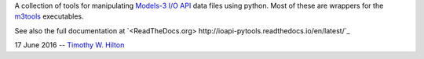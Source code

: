 A collection of tools for manipulating `Models-3 I/O API
<https://www.cmascenter.org/ioapi/documentation/3.1/html/index.html>`_
data files using python.  Most of these are wrappers for the `m3tools
<https://www.cmascenter.org/ioapi/documentation/3.1/html/AA.html#tools>`_
executables.

See also the full documentation at `<ReadTheDocs.org>
http://ioapi-pytools.readthedocs.io/en/latest/`_

17 June 2016 --  `Timothy W. Hilton <thilton@ucmerced.edu>`_
